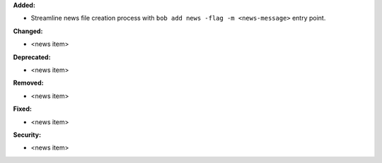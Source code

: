 **Added:**

* Streamline news file creation process with ``bob add news -flag -m <news-message>`` entry point.

**Changed:**

* <news item>

**Deprecated:**

* <news item>

**Removed:**

* <news item>

**Fixed:**

* <news item>

**Security:**

* <news item>
